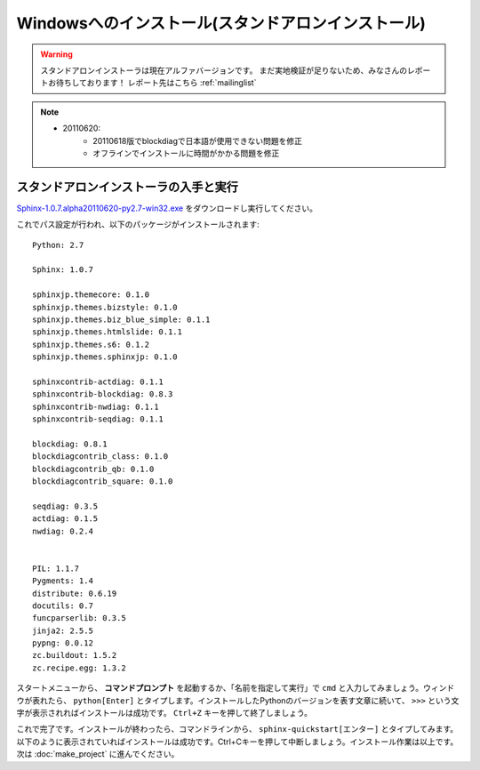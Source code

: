 ====================================================
Windowsへのインストール(スタンドアロンインストール)
====================================================

.. warning:: 

    スタンドアロンインストーラは現在アルファバージョンです。
    まだ実地検証が足りないため、みなさんのレポートお待ちしております！
    レポート先はこちら :ref:`mailinglist`

.. note::

    * 20110620:
        * 20110618版でblockdiagで日本語が使用できない問題を修正
        * オフラインでインストールに時間がかかる問題を修正


スタンドアロンインストーラの入手と実行
========================================

`Sphinx-1.0.7.alpha20110620-py2.7-win32.exe <http://dl.dropbox.com/u/284189/Sphinx-1.0.7.alpha20110620-py2.7-win32.exe>`_
をダウンロードし実行してください。

これでパス設定が行われ、以下のパッケージがインストールされます::

    Python: 2.7

    Sphinx: 1.0.7

    sphinxjp.themecore: 0.1.0
    sphinxjp.themes.bizstyle: 0.1.0
    sphinxjp.themes.biz_blue_simple: 0.1.1
    sphinxjp.themes.htmlslide: 0.1.1
    sphinxjp.themes.s6: 0.1.2
    sphinxjp.themes.sphinxjp: 0.1.0

    sphinxcontrib-actdiag: 0.1.1
    sphinxcontrib-blockdiag: 0.8.3
    sphinxcontrib-nwdiag: 0.1.1
    sphinxcontrib-seqdiag: 0.1.1

    blockdiag: 0.8.1
    blockdiagcontrib_class: 0.1.0
    blockdiagcontrib_qb: 0.1.0
    blockdiagcontrib_square: 0.1.0

    seqdiag: 0.3.5
    actdiag: 0.1.5
    nwdiag: 0.2.4


    PIL: 1.1.7
    Pygments: 1.4
    distribute: 0.6.19
    docutils: 0.7
    funcparserlib: 0.3.5
    jinja2: 2.5.5
    pypng: 0.0.12
    zc.buildout: 1.5.2
    zc.recipe.egg: 1.3.2


スタートメニューから、 **コマンドプロンプト** を起動するか、「名前を指定して実行」で ``cmd`` と入力してみましょう。ウィンドウが表れたら、 ``python[Enter]`` とタイプします。インストールしたPythonのバージョンを表す文章に続いて、 ``>>>`` という文字が表示されればインストールは成功です。 ``Ctrl+Z`` キーを押して終了しましょう。


これで完了です。インストールが終わったら、コマンドラインから、 ``sphinx-quickstart[エンター]`` とタイプしてみます。以下のように表示されていればインストールは成功です。Ctrl+Cキーを押して中断しましょう。インストール作業は以上です。次は :doc:`make_project` に進んでください。

